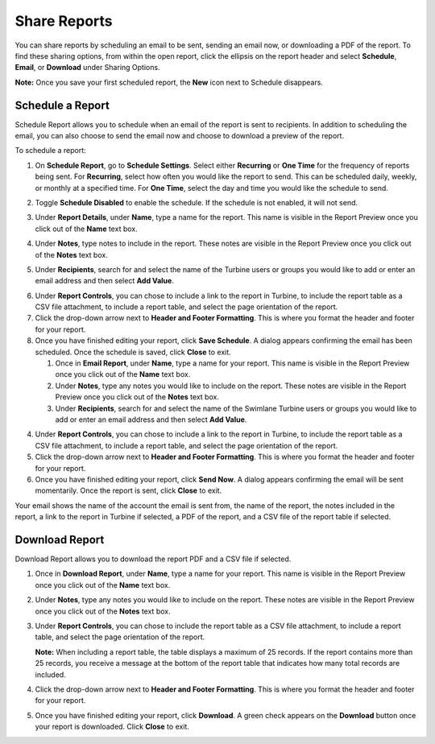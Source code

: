 Share Reports
=============

You can share reports by scheduling an email to be sent, sending an
email now, or downloading a PDF of the report. To find these sharing
options, from within the open report, click the ellipsis on the report
header and select **Schedule**, **Email**, or **Download** under Sharing
Options.

|image1|

**Note:** Once you save your first scheduled report, the **New** icon
next to Schedule disappears.

Schedule a Report
-----------------

Schedule Report allows you to schedule when an email of the report is
sent to recipients. In addition to scheduling the email, you can also
choose to send the email now and choose to download a preview of the
report.

To schedule a report:

#. On **Schedule Report**, go to **Schedule Settings**. Select either
   **Recurring** or **One Time** for the frequency of reports being
   sent. For **Recurring**, select how often you would like the report
   to send. This can be scheduled daily, weekly, or monthly at a
   specified time. For **One Time**, select the day and time you would
   like the schedule to send.

#. Toggle **Schedule Disabled** to enable the schedule. If the schedule
   is not enabled, it will not send.

#. Under **Report Details**, under **Name**, type a name for the report.
   This name is visible in the Report Preview once you click out of the
   **Name** text box.

#. Under **Notes**, type notes to include in the report. These notes are
   visible in the Report Preview once you click out of the **Notes**
   text box.

#. | Under **Recipients**, search for and select the name of the Turbine
     users or groups you would like to add or enter an email address and
     then select **Add Value**.
   | |image2|

6. Under **Report Controls**, you can chose to include a link to the
   report in Turbine, to include the report table as a CSV file
   attachment, to include a report table, and select the page
   orientation of the report.

7. Click the drop-down arrow next to **Header and Footer Formatting**.
   This is where you format the header and footer for your report.
   |image3|

8. Once you have finished editing your report, click **Save Schedule**.
   A dialog appears confirming the email has been scheduled. Once the
   schedule is saved, click **Close** to exit.

   #. Once in **Email Report**, under **Name**, type a name for your
      report. This name is visible in the Report Preview once you click
      out of the **Name** text box.

   #. Under **Notes**, type any notes you would like to include on the
      report. These notes are visible in the Report Preview once you
      click out of the **Notes** text box.

   #. Under **Recipients**, search for and select the name of the
      Swimlane Turbine users or groups you would like to add or enter an
      email address and then select **Add Value**.

4. Under **Report Controls**, you can chose to include a link to the
   report in Turbine, to include the report table as a CSV file
   attachment, to include a report table, and select the page
   orientation of the report.

5. Click the drop-down arrow next to **Header and Footer Formatting**.
   This is where you format the header and footer for your report.
   |image4|

6. Once you have finished editing your report, click **Send Now**. A
   dialog appears confirming the email will be sent momentarily. Once
   the report is sent, click **Close** to exit.

Your email shows the name of the account the email is sent from, the
name of the report, the notes included in the report, a link to the
report in Turbine if selected, a PDF of the report, and a CSV file of
the report table if selected.

Download Report
---------------

Download Report allows you to download the report PDF and a CSV file if
selected.

#. Once in **Download Report**, under **Name**, type a name for your
   report. This name is visible in the Report Preview once you click out
   of the **Name** text box.

2. Under **Notes**, type any notes you would like to include on the
   report. These notes are visible in the Report Preview once you click
   out of the **Notes** text box.

3. Under **Report Controls**, you can chose to include the report table
   as a CSV file attachment, to include a report table, and select the
   page orientation of the report.

   **Note:** When including a report table, the table displays a maximum
   of 25 records. If the report contains more than 25 records, you
   receive a message at the bottom of the report table that indicates
   how many total records are included.

4. Click the drop-down arrow next to **Header and Footer Formatting**.
   This is where you format the header and footer for your report.
   |image5|

5. Once you have finished editing your report, click **Download**. A
   green check appears on the **Download** button once your report is
   downloaded. Click **Close** to exit.

.. |image1| image:: ../Resources/Images/report-ellipsis.png
.. |image2| image:: ../Resources/Images/schedule-report-name-notes-recipients.png
.. |image3| image:: ../Resources/Images/schedule-report-header-footer.png
.. |image4| image:: ../Resources/Images/email-report-header-footer.png
.. |image5| image:: ../Resources/Images/download-report-header-footer.png
